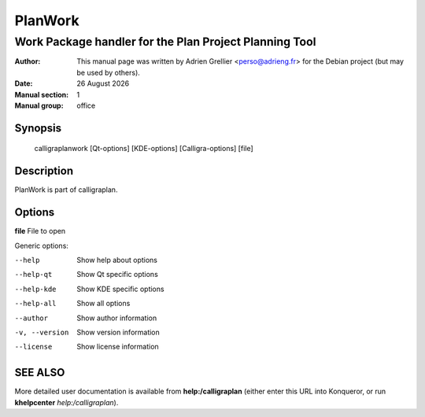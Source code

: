 ========
PlanWork 
========

-------------------------------------------------------
Work Package handler for the Plan Project Planning Tool
-------------------------------------------------------

:Author: This manual page was written by Adrien Grellier <perso@adrieng.fr> for the Debian project (but may be used by others).
:Date: |date|
:Manual section: 1
:Manual group: office


Synopsis
========

  calligraplanwork [Qt-options] [KDE-options] [Calligra-options] [file]

Description
===========

PlanWork is part of calligraplan.

Options
=======

**file**  File to open

Generic options:

--help                    Show help about options
--help-qt                 Show Qt specific options
--help-kde                Show KDE specific options
--help-all                Show all options
--author                  Show author information
-v, --version             Show version information
--license                 Show license information


SEE ALSO
=========

More detailed user documentation is available from **help:/calligraplan** (either enter this URL into Konqueror, or run **khelpcenter** *help:/calligraplan*).


.. |date| date:: %y %B %Y
